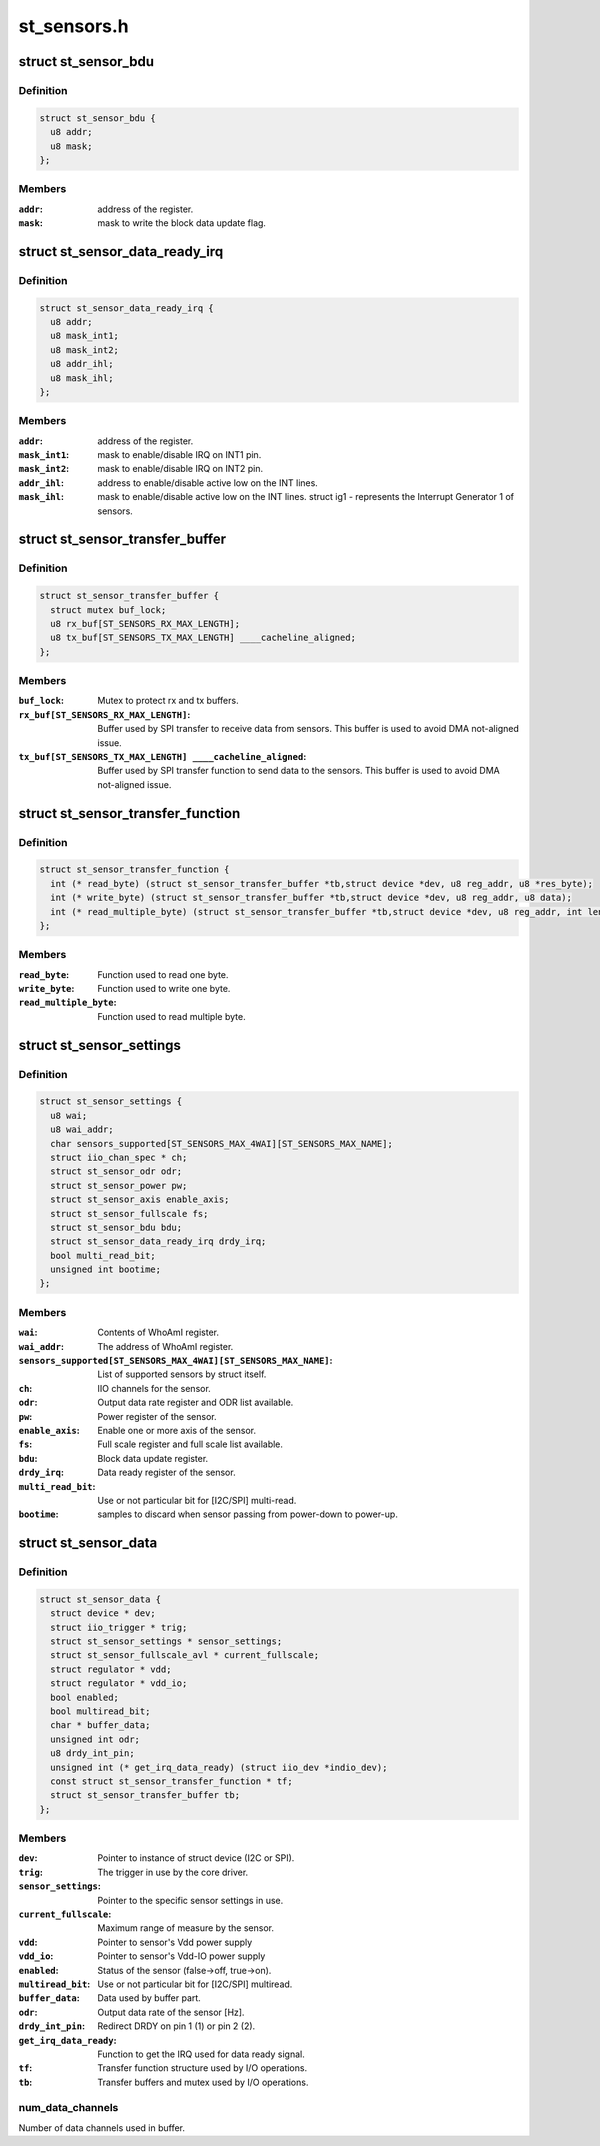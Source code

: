 .. -*- coding: utf-8; mode: rst -*-

============
st_sensors.h
============


.. _`st_sensor_bdu`:

struct st_sensor_bdu
====================

.. c:type:: st_sensor_bdu

    ST sensor device block data update


.. _`st_sensor_bdu.definition`:

Definition
----------

.. code-block:: c

  struct st_sensor_bdu {
    u8 addr;
    u8 mask;
  };


.. _`st_sensor_bdu.members`:

Members
-------

:``addr``:
    address of the register.

:``mask``:
    mask to write the block data update flag.




.. _`st_sensor_data_ready_irq`:

struct st_sensor_data_ready_irq
===============================

.. c:type:: st_sensor_data_ready_irq

    ST sensor device data-ready interrupt


.. _`st_sensor_data_ready_irq.definition`:

Definition
----------

.. code-block:: c

  struct st_sensor_data_ready_irq {
    u8 addr;
    u8 mask_int1;
    u8 mask_int2;
    u8 addr_ihl;
    u8 mask_ihl;
  };


.. _`st_sensor_data_ready_irq.members`:

Members
-------

:``addr``:
    address of the register.

:``mask_int1``:
    mask to enable/disable IRQ on INT1 pin.

:``mask_int2``:
    mask to enable/disable IRQ on INT2 pin.

:``addr_ihl``:
    address to enable/disable active low on the INT lines.

:``mask_ihl``:
    mask to enable/disable active low on the INT lines.
    struct ig1 - represents the Interrupt Generator 1 of sensors.




.. _`st_sensor_transfer_buffer`:

struct st_sensor_transfer_buffer
================================

.. c:type:: st_sensor_transfer_buffer

    ST sensor device I/O buffer


.. _`st_sensor_transfer_buffer.definition`:

Definition
----------

.. code-block:: c

  struct st_sensor_transfer_buffer {
    struct mutex buf_lock;
    u8 rx_buf[ST_SENSORS_RX_MAX_LENGTH];
    u8 tx_buf[ST_SENSORS_TX_MAX_LENGTH] ____cacheline_aligned;
  };


.. _`st_sensor_transfer_buffer.members`:

Members
-------

:``buf_lock``:
    Mutex to protect rx and tx buffers.

:``rx_buf[ST_SENSORS_RX_MAX_LENGTH]``:
    Buffer used by SPI transfer to receive data from sensors.
    This buffer is used to avoid DMA not-aligned issue.

:``tx_buf[ST_SENSORS_TX_MAX_LENGTH] ____cacheline_aligned``:
    Buffer used by SPI transfer function to send data to the sensors.
    This buffer is used to avoid DMA not-aligned issue.




.. _`st_sensor_transfer_function`:

struct st_sensor_transfer_function
==================================

.. c:type:: st_sensor_transfer_function

    ST sensor device I/O function


.. _`st_sensor_transfer_function.definition`:

Definition
----------

.. code-block:: c

  struct st_sensor_transfer_function {
    int (* read_byte) (struct st_sensor_transfer_buffer *tb,struct device *dev, u8 reg_addr, u8 *res_byte);
    int (* write_byte) (struct st_sensor_transfer_buffer *tb,struct device *dev, u8 reg_addr, u8 data);
    int (* read_multiple_byte) (struct st_sensor_transfer_buffer *tb,struct device *dev, u8 reg_addr, int len, u8 *data,bool multiread_bit);
  };


.. _`st_sensor_transfer_function.members`:

Members
-------

:``read_byte``:
    Function used to read one byte.

:``write_byte``:
    Function used to write one byte.

:``read_multiple_byte``:
    Function used to read multiple byte.




.. _`st_sensor_settings`:

struct st_sensor_settings
=========================

.. c:type:: st_sensor_settings

    ST specific sensor settings


.. _`st_sensor_settings.definition`:

Definition
----------

.. code-block:: c

  struct st_sensor_settings {
    u8 wai;
    u8 wai_addr;
    char sensors_supported[ST_SENSORS_MAX_4WAI][ST_SENSORS_MAX_NAME];
    struct iio_chan_spec * ch;
    struct st_sensor_odr odr;
    struct st_sensor_power pw;
    struct st_sensor_axis enable_axis;
    struct st_sensor_fullscale fs;
    struct st_sensor_bdu bdu;
    struct st_sensor_data_ready_irq drdy_irq;
    bool multi_read_bit;
    unsigned int bootime;
  };


.. _`st_sensor_settings.members`:

Members
-------

:``wai``:
    Contents of WhoAmI register.

:``wai_addr``:
    The address of WhoAmI register.

:``sensors_supported[ST_SENSORS_MAX_4WAI][ST_SENSORS_MAX_NAME]``:
    List of supported sensors by struct itself.

:``ch``:
    IIO channels for the sensor.

:``odr``:
    Output data rate register and ODR list available.

:``pw``:
    Power register of the sensor.

:``enable_axis``:
    Enable one or more axis of the sensor.

:``fs``:
    Full scale register and full scale list available.

:``bdu``:
    Block data update register.

:``drdy_irq``:
    Data ready register of the sensor.

:``multi_read_bit``:
    Use or not particular bit for [I2C/SPI] multi-read.

:``bootime``:
    samples to discard when sensor passing from power-down to power-up.




.. _`st_sensor_data`:

struct st_sensor_data
=====================

.. c:type:: st_sensor_data

    ST sensor device status


.. _`st_sensor_data.definition`:

Definition
----------

.. code-block:: c

  struct st_sensor_data {
    struct device * dev;
    struct iio_trigger * trig;
    struct st_sensor_settings * sensor_settings;
    struct st_sensor_fullscale_avl * current_fullscale;
    struct regulator * vdd;
    struct regulator * vdd_io;
    bool enabled;
    bool multiread_bit;
    char * buffer_data;
    unsigned int odr;
    u8 drdy_int_pin;
    unsigned int (* get_irq_data_ready) (struct iio_dev *indio_dev);
    const struct st_sensor_transfer_function * tf;
    struct st_sensor_transfer_buffer tb;
  };


.. _`st_sensor_data.members`:

Members
-------

:``dev``:
    Pointer to instance of struct device (I2C or SPI).

:``trig``:
    The trigger in use by the core driver.

:``sensor_settings``:
    Pointer to the specific sensor settings in use.

:``current_fullscale``:
    Maximum range of measure by the sensor.

:``vdd``:
    Pointer to sensor's Vdd power supply

:``vdd_io``:
    Pointer to sensor's Vdd-IO power supply

:``enabled``:
    Status of the sensor (false->off, true->on).

:``multiread_bit``:
    Use or not particular bit for [I2C/SPI] multiread.

:``buffer_data``:
    Data used by buffer part.

:``odr``:
    Output data rate of the sensor [Hz].

:``drdy_int_pin``:
    Redirect DRDY on pin 1 (1) or pin 2 (2).

:``get_irq_data_ready``:
    Function to get the IRQ used for data ready signal.

:``tf``:
    Transfer function structure used by I/O operations.

:``tb``:
    Transfer buffers and mutex used by I/O operations.




.. _`st_sensor_data.num_data_channels`:

num_data_channels
-----------------

Number of data channels used in buffer.

